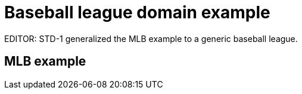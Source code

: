 = Baseball league domain example

EDITOR: STD-1 generalized the MLB example to a generic baseball league.  

== MLB example

